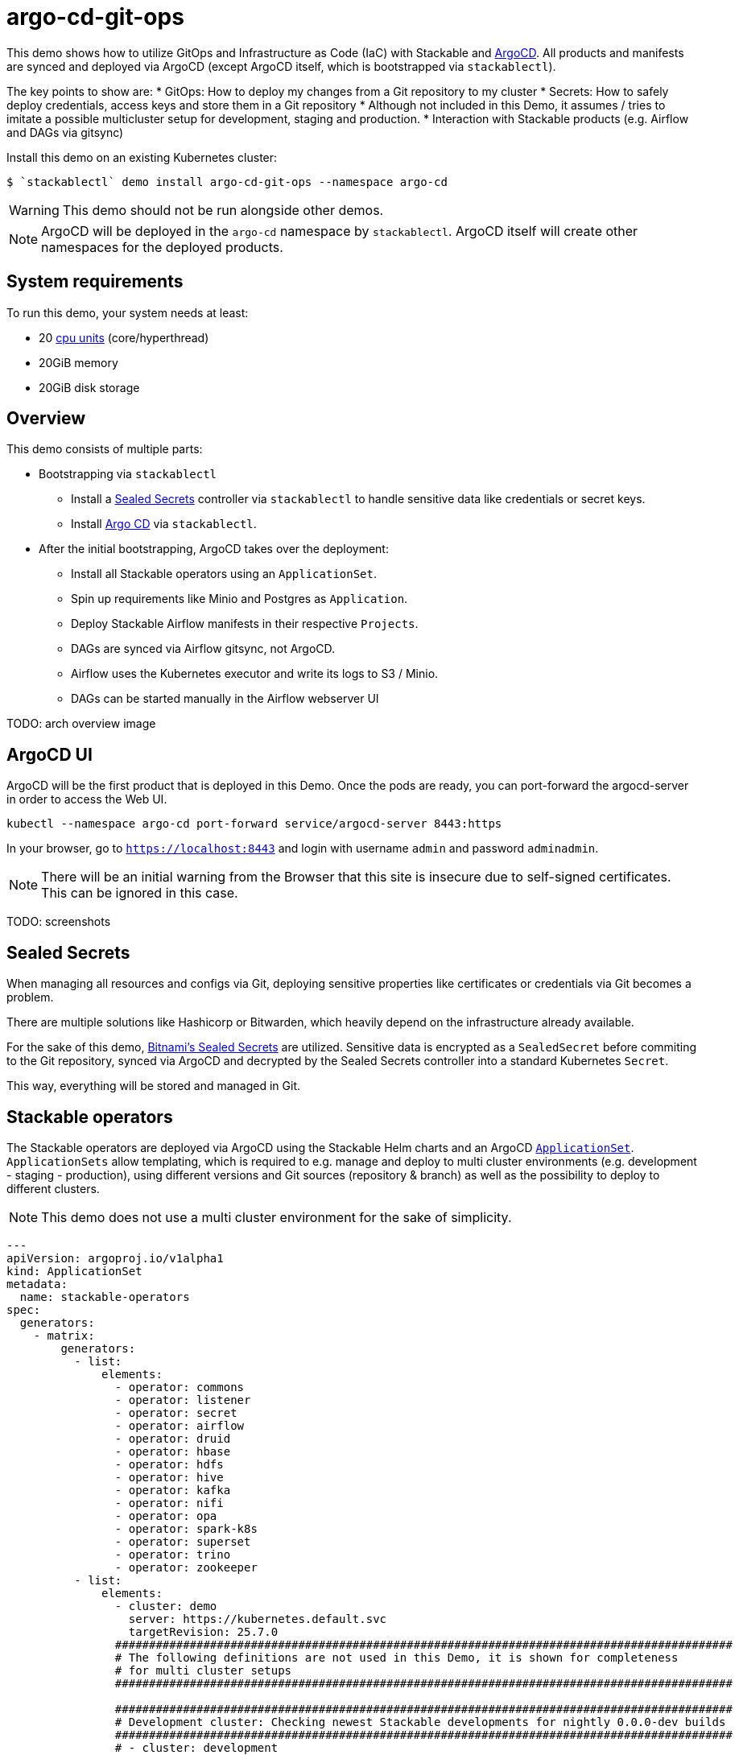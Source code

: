 = argo-cd-git-ops
:description: Deploy Stackable operators and products with ArgoCD. Sync manifests and secrets from Git.

:k8s-cpu: https://kubernetes.io/docs/tasks/debug/debug-cluster/resource-metrics-pipeline/#cpu
:argo-cd: https://argoproj.github.io/cd/
:argo-cd-application: https://argo-cd.readthedocs.io/en/stable/operator-manual/declarative-setup/#applications
:argo-cd-applicationset: https://argo-cd.readthedocs.io/en/stable/user-guide/application-set/
:sealed-secrets: https://github.com/bitnami-labs/sealed-secrets
:stackable-demo-repository: https://github.com/stackabletech/demos/
:airflow: https://airflow.apache.org/

This demo shows how to utilize GitOps and Infrastructure as Code (IaC) with Stackable and {argo-cd}[ArgoCD]. 
All products and manifests are synced and deployed via ArgoCD (except ArgoCD itself, which is bootstrapped via `stackablectl`).

The key points to show are:
* GitOps: How to deploy my changes from a Git repository to my cluster
* Secrets: How to safely deploy credentials, access keys and store them in a Git repository
* Although not included in this Demo, it assumes / tries to imitate a possible 
  multicluster setup for development, staging and production.
* Interaction with Stackable products (e.g. Airflow and DAGs via gitsync)

Install this demo on an existing Kubernetes cluster:

[source,console]
----
$ `stackablectl` demo install argo-cd-git-ops --namespace argo-cd
----

WARNING: This demo should not be run alongside other demos.

NOTE: ArgoCD will be deployed in the `argo-cd` namespace by `stackablectl`. ArgoCD itself will create other namespaces for the deployed products.

[#system-requirements]
== System requirements

To run this demo, your system needs at least:

* 20 {k8s-cpu}[cpu units] (core/hyperthread)
* 20GiB memory
* 20GiB disk storage

== Overview

This demo consists of multiple parts:

* Bootstrapping via `stackablectl`
** Install a {sealed-secrets}[Sealed Secrets] controller via `stackablectl` to handle sensitive data like credentials or secret keys.
** Install {argo-cd}[Argo CD] via `stackablectl`. 
* After the initial bootstrapping, ArgoCD takes over the deployment:
** Install all Stackable operators using an `ApplicationSet`.
** Spin up requirements like Minio and Postgres as `Application`.  
** Deploy Stackable Airflow manifests in their respective `Projects`.
** DAGs are synced via Airflow gitsync, not ArgoCD.
** Airflow uses the Kubernetes executor and write its logs to S3 / Minio.
** DAGs can be started manually in the Airflow webserver UI

TODO: arch overview image

== ArgoCD UI

ArgoCD will be the first product that is deployed in this Demo. Once the pods are ready, you can port-forward the argocd-server in order to access the Web UI.

[source,console]
----
kubectl --namespace argo-cd port-forward service/argocd-server 8443:https
----

In your browser, go to `https://localhost:8443` and login with username `admin` and password `adminadmin`.

NOTE: There will be an initial warning from the Browser that this site is insecure due to self-signed certificates. This can be ignored in this case.

TODO: screenshots

== Sealed Secrets

When managing all resources and configs via Git, deploying sensitive properties like certificates or credentials via Git becomes a problem.

There are multiple solutions like Hashicorp or Bitwarden, which heavily depend on the infrastructure already available.

For the sake of this demo, {sealed-secrets}[Bitnami's Sealed Secrets] are utilized. 
Sensitive data is encrypted as a `SealedSecret` before commiting to the Git repository, synced via ArgoCD and decrypted by the Sealed Secrets controller into a standard Kubernetes `Secret`.

This way, everything will be stored and managed in Git.

== Stackable operators

The Stackable operators are deployed via ArgoCD using the Stackable Helm charts and an ArgoCD {argo-cd-applicationset}[`ApplicationSet`].
`ApplicationSets` allow templating, which is required to e.g. manage and deploy to multi cluster environments (e.g. development - staging - production),
using different versions and Git sources (repository & branch) as well as the possibility to deploy to different clusters.

NOTE: This demo does not use a multi cluster environment for the sake of simplicity. 

[source,console]
----
---
apiVersion: argoproj.io/v1alpha1
kind: ApplicationSet
metadata:
  name: stackable-operators
spec:
  generators:
    - matrix:
        generators:
          - list:
              elements:
                - operator: commons
                - operator: listener
                - operator: secret
                - operator: airflow
                - operator: druid
                - operator: hbase
                - operator: hdfs
                - operator: hive
                - operator: kafka
                - operator: nifi
                - operator: opa
                - operator: spark-k8s
                - operator: superset
                - operator: trino
                - operator: zookeeper
          - list:
              elements:
                - cluster: demo
                  server: https://kubernetes.default.svc
                  targetRevision: 25.7.0
                ###########################################################################################
                # The following definitions are not used in this Demo, it is shown for completeness
                # for multi cluster setups
                ###########################################################################################

                ###########################################################################################
                # Development cluster: Checking newest Stackable developments for nightly 0.0.0-dev builds
                ###########################################################################################
                # - cluster: development
                #   server: https://kubernetes-development.default.svc
                #   targetRevision: 0.0.0-dev
                ###########################################################################################
                # Staging cluster: Checking compatibility for upgrades from 25.3.0 to 25.7.0
                ###########################################################################################
                # - cluster: staging
                #   server: https://kubernetes-staging.default.svc
                #   targetRevision: 25.7.0
                ###########################################################################################
                # Production cluster: Currently running release 25.3.0 and awaiting upgrade to 25.7.0
                ###########################################################################################                
                # - cluster: production
                #   server: https://kubernetes-production.default.svc
                #   targetRevision: 25.3.0
# [...]
----

The `matrix.generators.list[].elements[]` will create a union of parameters that may be used in the `ApplicationSet` template as follows:

[source,console]
----
# [...]
template:
    metadata:
      name: "{{ operator }}-operator"
    spec:
      project: "stackable-operators"
      ignoreDifferences:
        # mitigating: https://github.com/stackabletech/hdfs-operator/issues/626
        - group: "apiextensions.k8s.io"
          kind: "CustomResourceDefinition"
          jqPathExpressions:
            - .spec.names.categories | select(. == [])
            - .spec.names.shortNames | select(. == [])
            - .spec.versions[].additionalPrinterColumns | select(. == [])
      source:
        repoURL: "oci.stackable.tech"
        targetRevision: "{{ targetRevision }}"
        chart: "sdp-charts/{{ operator }}-operator"
        helm:
          releaseName: "{{ operator }}-operator"
      destination:
        server: "{{ server }}"
        namespace: "stackable-operators"
      syncPolicy:
        syncOptions:
          - CreateNamespace=true
          - ServerSideApply=true
          - RespectIgnoreDifferences=true
        automated:
          selfHeal: true
          prune: true
----

The templated version for e.g. the parameters `operator=zookeeper`, `server=https://kubernetes.default.svc` and `targetRevision=25.7.0` will result in the following template:

[source,console]
----
# [...]
template:
    metadata:
      name: "zookeeper-operator"
    spec:
      project: "stackable-operators"
      ignoreDifferences:
        - group: "apiextensions.k8s.io"
          kind: "CustomResourceDefinition"
          jqPathExpressions:
            - .spec.names.categories | select(. == [])
            - .spec.names.shortNames | select(. == [])
            - .spec.versions[].additionalPrinterColumns | select(. == [])
      source:
        repoURL: "oci.stackable.tech"
        targetRevision: "25.7.0"
        chart: "sdp-charts/zookeeper-operator"
        helm:
          releaseName: "zookeeper-operator"
      destination:
        server: "https://kubernetes.default.svc"
        namespace: "stackable-operators"
      syncPolicy:
        syncOptions:
          - CreateNamespace=true
          - ServerSideApply=true
          - RespectIgnoreDifferences=true
        automated:
          selfHeal: true
          prune: true
----

This allows control over which releases and versions are deployed to which cluster.

Now with ArgoCD deployed, the Sealed Secrets controller and Stackable operators up and running, you can inspect Airflow as the first Stackable product.

== Airflow

The Airflow Web UI is reachable via Nodeport or easier, using a port-forward:

[source,console]
----
kubectl --namespace stackable-airflow port-forward service/airflow-webserver 8080
----

In your browser, go to `https://localhost:8080` and login with username `admin` and password `adminadmin`.

TODO: Screenshots

TODO: Similar to the ArgoCD {argo-cd-application}[`Application`]

=== Starting DAGs

TODO: screenshots?

=== Checking logs

TODO: even important here?

== How to interact with ArgoCD and the Git repository

Since this Demo is hosted in the {stackable-demo-repository}[Stackable Demo repository], where merging etc. requires approval, the recommendation is to fork the {stackable-demo-repository}[Stackable Demo repository].

Once forked, you can install this demo using `stackablectl` parameters to customize the forked repository:

[source,console]
----
stackablectl demo install argo-cd-git-ops --namespace argo-cd --parameters customGitUrl=<my-demo-fork-url> --parameters customGitBranch=<my-custom-branch-with-changes>
----

This way, ArgoCD is instructed to pull the Stackable manifests from the forked repository, where your changes can be properly synced via ArgoCD.

=== Increase Airflow webserver replicas

Assuming your working directory ist the root of the forked demo repository, try to increase the `spec.webservers.roleGroups.<role-group>.replicas` in the folder `demos/argo-cd-git-ops/manifests/airflow/airflow.yaml`.
Once this is pushed / merged, ArgoCD should sync the changes and you should see more webserver pods.

=== Add new Airflow DAGs

Similar to ArgoCD, after adding a new DAG to the folder `demos/argo-cd-git-ops/dags`, Airflow should pick up the new DAG via gitsync.











